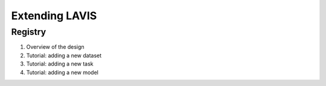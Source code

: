 Extending LAVIS
===================

.. _registry:

Registry
####################################


1. Overview of the design
2. Tutorial: adding a new dataset
3. Tutorial: adding a new task
4. Tutorial: adding a new model